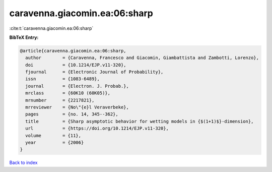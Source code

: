 caravenna.giacomin.ea:06:sharp
==============================

:cite:t:`caravenna.giacomin.ea:06:sharp`

**BibTeX Entry:**

.. code-block:: bibtex

   @article{caravenna.giacomin.ea:06:sharp,
     author        = {Caravenna, Francesco and Giacomin, Giambattista and Zambotti, Lorenzo},
     doi           = {10.1214/EJP.v11-320},
     fjournal      = {Electronic Journal of Probability},
     issn          = {1083-6489},
     journal       = {Electron. J. Probab.},
     mrclass       = {60K10 (60K05)},
     mrnumber      = {2217821},
     mrreviewer    = {No\"{e}l Veraverbeke},
     pages         = {no. 14, 345--362},
     title         = {Sharp asymptotic behavior for wetting models in {$(1+1)$}-dimension},
     url           = {https://doi.org/10.1214/EJP.v11-320},
     volume        = {11},
     year          = {2006}
   }

`Back to index <../By-Cite-Keys.html>`_
